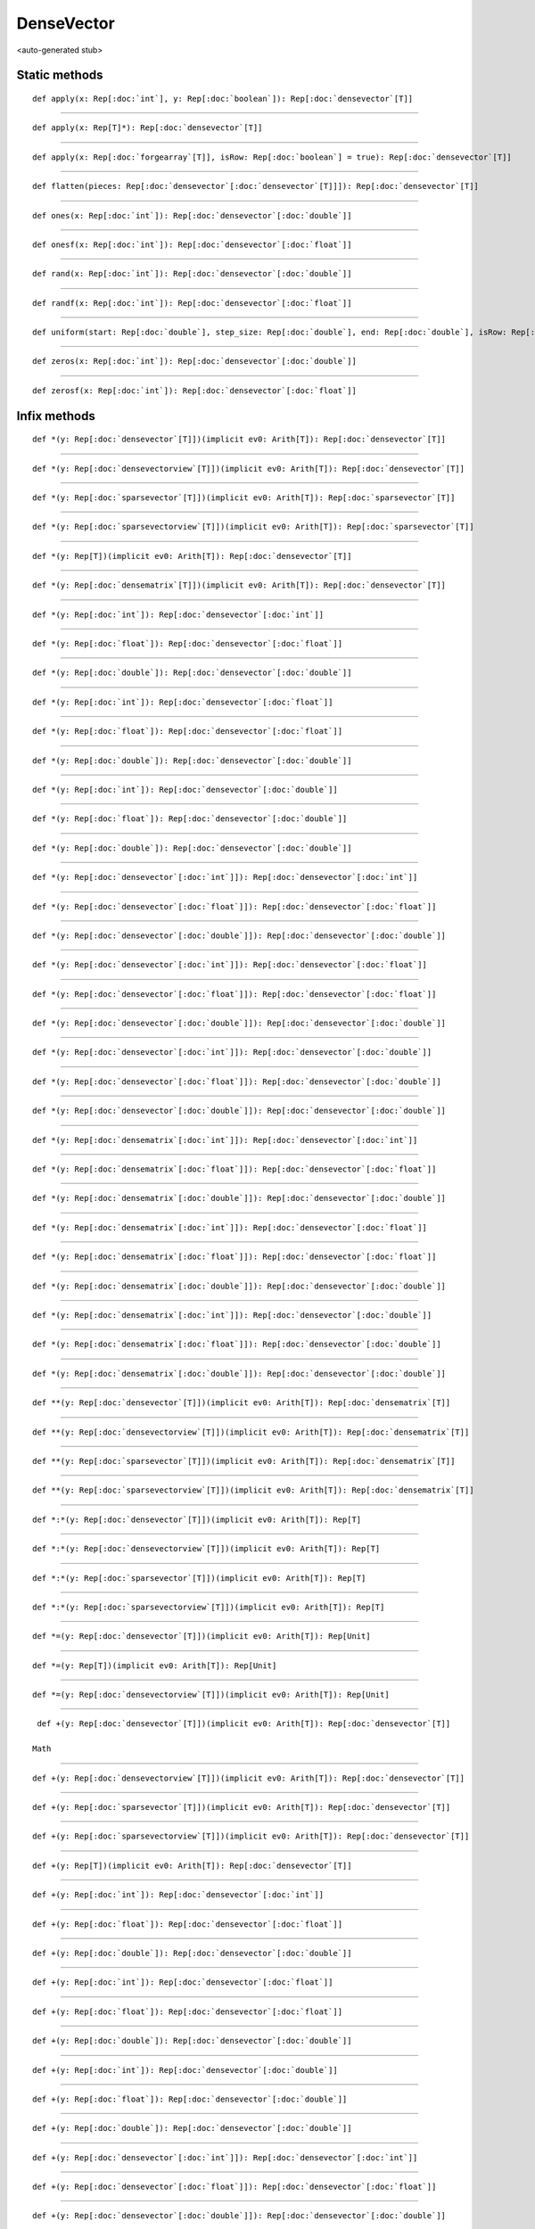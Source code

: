 
.. role:: black
.. role:: gray
.. role:: silver
.. role:: white
.. role:: maroon
.. role:: red
.. role:: fuchsia
.. role:: pink
.. role:: orange
.. role:: yellow
.. role:: lime
.. role:: green
.. role:: olive
.. role:: teal
.. role:: cyan
.. role:: aqua
.. role:: blue
.. role:: navy
.. role:: purple

.. _DenseVector:

DenseVector
===========

<auto-generated stub>

Static methods
--------------

.. parsed-literal::

  :maroon:`def` apply(x: Rep[:doc:`int`], y: Rep[:doc:`boolean`]): Rep[:doc:`densevector`\[T\]]




*********

.. parsed-literal::

  :maroon:`def` apply(x: Rep[T]*): Rep[:doc:`densevector`\[T\]]




*********

.. parsed-literal::

  :maroon:`def` apply(x: Rep[:doc:`forgearray`\[T\]], isRow: Rep[:doc:`boolean`] = true): Rep[:doc:`densevector`\[T\]]




*********

.. parsed-literal::

  :maroon:`def` flatten(pieces: Rep[:doc:`densevector`\[:doc:`densevector`\[T\]\]]): Rep[:doc:`densevector`\[T\]]




*********

.. parsed-literal::

  :maroon:`def` ones(x: Rep[:doc:`int`]): Rep[:doc:`densevector`\[:doc:`double`\]]




*********

.. parsed-literal::

  :maroon:`def` onesf(x: Rep[:doc:`int`]): Rep[:doc:`densevector`\[:doc:`float`\]]




*********

.. parsed-literal::

  :maroon:`def` rand(x: Rep[:doc:`int`]): Rep[:doc:`densevector`\[:doc:`double`\]]




*********

.. parsed-literal::

  :maroon:`def` randf(x: Rep[:doc:`int`]): Rep[:doc:`densevector`\[:doc:`float`\]]




*********

.. parsed-literal::

  :maroon:`def` uniform(start: Rep[:doc:`double`], step\_size: Rep[:doc:`double`], end: Rep[:doc:`double`], isRow: Rep[:doc:`boolean`] = true): Rep[:doc:`densevector`\[:doc:`double`\]]




*********

.. parsed-literal::

  :maroon:`def` zeros(x: Rep[:doc:`int`]): Rep[:doc:`densevector`\[:doc:`double`\]]




*********

.. parsed-literal::

  :maroon:`def` zerosf(x: Rep[:doc:`int`]): Rep[:doc:`densevector`\[:doc:`float`\]]




Infix methods
-------------

.. parsed-literal::

  :maroon:`def` \*(y: Rep[:doc:`densevector`\[T\]])(:maroon:`implicit` ev0: Arith[T]): Rep[:doc:`densevector`\[T\]]




*********

.. parsed-literal::

  :maroon:`def` \*(y: Rep[:doc:`densevectorview`\[T\]])(:maroon:`implicit` ev0: Arith[T]): Rep[:doc:`densevector`\[T\]]




*********

.. parsed-literal::

  :maroon:`def` \*(y: Rep[:doc:`sparsevector`\[T\]])(:maroon:`implicit` ev0: Arith[T]): Rep[:doc:`sparsevector`\[T\]]




*********

.. parsed-literal::

  :maroon:`def` \*(y: Rep[:doc:`sparsevectorview`\[T\]])(:maroon:`implicit` ev0: Arith[T]): Rep[:doc:`sparsevector`\[T\]]




*********

.. parsed-literal::

  :maroon:`def` \*(y: Rep[T])(:maroon:`implicit` ev0: Arith[T]): Rep[:doc:`densevector`\[T\]]




*********

.. parsed-literal::

  :maroon:`def` \*(y: Rep[:doc:`densematrix`\[T\]])(:maroon:`implicit` ev0: Arith[T]): Rep[:doc:`densevector`\[T\]]




*********

.. parsed-literal::

  :maroon:`def` \*(y: Rep[:doc:`int`]): Rep[:doc:`densevector`\[:doc:`int`\]]




*********

.. parsed-literal::

  :maroon:`def` \*(y: Rep[:doc:`float`]): Rep[:doc:`densevector`\[:doc:`float`\]]




*********

.. parsed-literal::

  :maroon:`def` \*(y: Rep[:doc:`double`]): Rep[:doc:`densevector`\[:doc:`double`\]]




*********

.. parsed-literal::

  :maroon:`def` \*(y: Rep[:doc:`int`]): Rep[:doc:`densevector`\[:doc:`float`\]]




*********

.. parsed-literal::

  :maroon:`def` \*(y: Rep[:doc:`float`]): Rep[:doc:`densevector`\[:doc:`float`\]]




*********

.. parsed-literal::

  :maroon:`def` \*(y: Rep[:doc:`double`]): Rep[:doc:`densevector`\[:doc:`double`\]]




*********

.. parsed-literal::

  :maroon:`def` \*(y: Rep[:doc:`int`]): Rep[:doc:`densevector`\[:doc:`double`\]]




*********

.. parsed-literal::

  :maroon:`def` \*(y: Rep[:doc:`float`]): Rep[:doc:`densevector`\[:doc:`double`\]]




*********

.. parsed-literal::

  :maroon:`def` \*(y: Rep[:doc:`double`]): Rep[:doc:`densevector`\[:doc:`double`\]]




*********

.. parsed-literal::

  :maroon:`def` \*(y: Rep[:doc:`densevector`\[:doc:`int`\]]): Rep[:doc:`densevector`\[:doc:`int`\]]




*********

.. parsed-literal::

  :maroon:`def` \*(y: Rep[:doc:`densevector`\[:doc:`float`\]]): Rep[:doc:`densevector`\[:doc:`float`\]]




*********

.. parsed-literal::

  :maroon:`def` \*(y: Rep[:doc:`densevector`\[:doc:`double`\]]): Rep[:doc:`densevector`\[:doc:`double`\]]




*********

.. parsed-literal::

  :maroon:`def` \*(y: Rep[:doc:`densevector`\[:doc:`int`\]]): Rep[:doc:`densevector`\[:doc:`float`\]]




*********

.. parsed-literal::

  :maroon:`def` \*(y: Rep[:doc:`densevector`\[:doc:`float`\]]): Rep[:doc:`densevector`\[:doc:`float`\]]




*********

.. parsed-literal::

  :maroon:`def` \*(y: Rep[:doc:`densevector`\[:doc:`double`\]]): Rep[:doc:`densevector`\[:doc:`double`\]]




*********

.. parsed-literal::

  :maroon:`def` \*(y: Rep[:doc:`densevector`\[:doc:`int`\]]): Rep[:doc:`densevector`\[:doc:`double`\]]




*********

.. parsed-literal::

  :maroon:`def` \*(y: Rep[:doc:`densevector`\[:doc:`float`\]]): Rep[:doc:`densevector`\[:doc:`double`\]]




*********

.. parsed-literal::

  :maroon:`def` \*(y: Rep[:doc:`densevector`\[:doc:`double`\]]): Rep[:doc:`densevector`\[:doc:`double`\]]




*********

.. parsed-literal::

  :maroon:`def` \*(y: Rep[:doc:`densematrix`\[:doc:`int`\]]): Rep[:doc:`densevector`\[:doc:`int`\]]




*********

.. parsed-literal::

  :maroon:`def` \*(y: Rep[:doc:`densematrix`\[:doc:`float`\]]): Rep[:doc:`densevector`\[:doc:`float`\]]




*********

.. parsed-literal::

  :maroon:`def` \*(y: Rep[:doc:`densematrix`\[:doc:`double`\]]): Rep[:doc:`densevector`\[:doc:`double`\]]




*********

.. parsed-literal::

  :maroon:`def` \*(y: Rep[:doc:`densematrix`\[:doc:`int`\]]): Rep[:doc:`densevector`\[:doc:`float`\]]




*********

.. parsed-literal::

  :maroon:`def` \*(y: Rep[:doc:`densematrix`\[:doc:`float`\]]): Rep[:doc:`densevector`\[:doc:`float`\]]




*********

.. parsed-literal::

  :maroon:`def` \*(y: Rep[:doc:`densematrix`\[:doc:`double`\]]): Rep[:doc:`densevector`\[:doc:`double`\]]




*********

.. parsed-literal::

  :maroon:`def` \*(y: Rep[:doc:`densematrix`\[:doc:`int`\]]): Rep[:doc:`densevector`\[:doc:`double`\]]




*********

.. parsed-literal::

  :maroon:`def` \*(y: Rep[:doc:`densematrix`\[:doc:`float`\]]): Rep[:doc:`densevector`\[:doc:`double`\]]




*********

.. parsed-literal::

  :maroon:`def` \*(y: Rep[:doc:`densematrix`\[:doc:`double`\]]): Rep[:doc:`densevector`\[:doc:`double`\]]




*********

.. parsed-literal::

  :maroon:`def` \*\*(y: Rep[:doc:`densevector`\[T\]])(:maroon:`implicit` ev0: Arith[T]): Rep[:doc:`densematrix`\[T\]]




*********

.. parsed-literal::

  :maroon:`def` \*\*(y: Rep[:doc:`densevectorview`\[T\]])(:maroon:`implicit` ev0: Arith[T]): Rep[:doc:`densematrix`\[T\]]




*********

.. parsed-literal::

  :maroon:`def` \*\*(y: Rep[:doc:`sparsevector`\[T\]])(:maroon:`implicit` ev0: Arith[T]): Rep[:doc:`densematrix`\[T\]]




*********

.. parsed-literal::

  :maroon:`def` \*\*(y: Rep[:doc:`sparsevectorview`\[T\]])(:maroon:`implicit` ev0: Arith[T]): Rep[:doc:`densematrix`\[T\]]




*********

.. parsed-literal::

  :maroon:`def` \*:\*(y: Rep[:doc:`densevector`\[T\]])(:maroon:`implicit` ev0: Arith[T]): Rep[T]




*********

.. parsed-literal::

  :maroon:`def` \*:\*(y: Rep[:doc:`densevectorview`\[T\]])(:maroon:`implicit` ev0: Arith[T]): Rep[T]




*********

.. parsed-literal::

  :maroon:`def` \*:\*(y: Rep[:doc:`sparsevector`\[T\]])(:maroon:`implicit` ev0: Arith[T]): Rep[T]




*********

.. parsed-literal::

  :maroon:`def` \*:\*(y: Rep[:doc:`sparsevectorview`\[T\]])(:maroon:`implicit` ev0: Arith[T]): Rep[T]




*********

.. parsed-literal::

  :maroon:`def` \*=(y: Rep[:doc:`densevector`\[T\]])(:maroon:`implicit` ev0: Arith[T]): Rep[Unit]




*********

.. parsed-literal::

  :maroon:`def` \*=(y: Rep[T])(:maroon:`implicit` ev0: Arith[T]): Rep[Unit]




*********

.. parsed-literal::

  :maroon:`def` \*=(y: Rep[:doc:`densevectorview`\[T\]])(:maroon:`implicit` ev0: Arith[T]): Rep[Unit]




*********

.. parsed-literal::

  :maroon:`def` +(y: Rep[:doc:`densevector`\[T\]])(:maroon:`implicit` ev0: Arith[T]): Rep[:doc:`densevector`\[T\]]

 Math 


*********

.. parsed-literal::

  :maroon:`def` +(y: Rep[:doc:`densevectorview`\[T\]])(:maroon:`implicit` ev0: Arith[T]): Rep[:doc:`densevector`\[T\]]




*********

.. parsed-literal::

  :maroon:`def` +(y: Rep[:doc:`sparsevector`\[T\]])(:maroon:`implicit` ev0: Arith[T]): Rep[:doc:`densevector`\[T\]]




*********

.. parsed-literal::

  :maroon:`def` +(y: Rep[:doc:`sparsevectorview`\[T\]])(:maroon:`implicit` ev0: Arith[T]): Rep[:doc:`densevector`\[T\]]




*********

.. parsed-literal::

  :maroon:`def` +(y: Rep[T])(:maroon:`implicit` ev0: Arith[T]): Rep[:doc:`densevector`\[T\]]




*********

.. parsed-literal::

  :maroon:`def` +(y: Rep[:doc:`int`]): Rep[:doc:`densevector`\[:doc:`int`\]]




*********

.. parsed-literal::

  :maroon:`def` +(y: Rep[:doc:`float`]): Rep[:doc:`densevector`\[:doc:`float`\]]




*********

.. parsed-literal::

  :maroon:`def` +(y: Rep[:doc:`double`]): Rep[:doc:`densevector`\[:doc:`double`\]]




*********

.. parsed-literal::

  :maroon:`def` +(y: Rep[:doc:`int`]): Rep[:doc:`densevector`\[:doc:`float`\]]




*********

.. parsed-literal::

  :maroon:`def` +(y: Rep[:doc:`float`]): Rep[:doc:`densevector`\[:doc:`float`\]]




*********

.. parsed-literal::

  :maroon:`def` +(y: Rep[:doc:`double`]): Rep[:doc:`densevector`\[:doc:`double`\]]




*********

.. parsed-literal::

  :maroon:`def` +(y: Rep[:doc:`int`]): Rep[:doc:`densevector`\[:doc:`double`\]]




*********

.. parsed-literal::

  :maroon:`def` +(y: Rep[:doc:`float`]): Rep[:doc:`densevector`\[:doc:`double`\]]




*********

.. parsed-literal::

  :maroon:`def` +(y: Rep[:doc:`double`]): Rep[:doc:`densevector`\[:doc:`double`\]]




*********

.. parsed-literal::

  :maroon:`def` +(y: Rep[:doc:`densevector`\[:doc:`int`\]]): Rep[:doc:`densevector`\[:doc:`int`\]]




*********

.. parsed-literal::

  :maroon:`def` +(y: Rep[:doc:`densevector`\[:doc:`float`\]]): Rep[:doc:`densevector`\[:doc:`float`\]]




*********

.. parsed-literal::

  :maroon:`def` +(y: Rep[:doc:`densevector`\[:doc:`double`\]]): Rep[:doc:`densevector`\[:doc:`double`\]]




*********

.. parsed-literal::

  :maroon:`def` +(y: Rep[:doc:`densevector`\[:doc:`int`\]]): Rep[:doc:`densevector`\[:doc:`float`\]]




*********

.. parsed-literal::

  :maroon:`def` +(y: Rep[:doc:`densevector`\[:doc:`float`\]]): Rep[:doc:`densevector`\[:doc:`float`\]]




*********

.. parsed-literal::

  :maroon:`def` +(y: Rep[:doc:`densevector`\[:doc:`double`\]]): Rep[:doc:`densevector`\[:doc:`double`\]]




*********

.. parsed-literal::

  :maroon:`def` +(y: Rep[:doc:`densevector`\[:doc:`int`\]]): Rep[:doc:`densevector`\[:doc:`double`\]]




*********

.. parsed-literal::

  :maroon:`def` +(y: Rep[:doc:`densevector`\[:doc:`float`\]]): Rep[:doc:`densevector`\[:doc:`double`\]]




*********

.. parsed-literal::

  :maroon:`def` +(y: Rep[:doc:`densevector`\[:doc:`double`\]]): Rep[:doc:`densevector`\[:doc:`double`\]]




*********

.. parsed-literal::

  :maroon:`def` +=(y: Rep[:doc:`densevector`\[T\]])(:maroon:`implicit` ev0: Arith[T]): Rep[Unit]

 Math 


*********

.. parsed-literal::

  :maroon:`def` +=(y: Rep[T])(:maroon:`implicit` ev0: Arith[T]): Rep[Unit]




*********

.. parsed-literal::

  :maroon:`def` +=(y: Rep[:doc:`densevectorview`\[T\]])(:maroon:`implicit` ev0: Arith[T]): Rep[Unit]




*********

.. parsed-literal::

  :maroon:`def` -(y: Rep[:doc:`densevector`\[T\]])(:maroon:`implicit` ev0: Arith[T]): Rep[:doc:`densevector`\[T\]]




*********

.. parsed-literal::

  :maroon:`def` -(y: Rep[:doc:`densevectorview`\[T\]])(:maroon:`implicit` ev0: Arith[T]): Rep[:doc:`densevector`\[T\]]




*********

.. parsed-literal::

  :maroon:`def` -(y: Rep[:doc:`sparsevector`\[T\]])(:maroon:`implicit` ev0: Arith[T]): Rep[:doc:`densevector`\[T\]]




*********

.. parsed-literal::

  :maroon:`def` -(y: Rep[:doc:`sparsevectorview`\[T\]])(:maroon:`implicit` ev0: Arith[T]): Rep[:doc:`densevector`\[T\]]




*********

.. parsed-literal::

  :maroon:`def` -(y: Rep[T])(:maroon:`implicit` ev0: Arith[T]): Rep[:doc:`densevector`\[T\]]




*********

.. parsed-literal::

  :maroon:`def` -(y: Rep[:doc:`int`]): Rep[:doc:`densevector`\[:doc:`int`\]]




*********

.. parsed-literal::

  :maroon:`def` -(y: Rep[:doc:`float`]): Rep[:doc:`densevector`\[:doc:`float`\]]




*********

.. parsed-literal::

  :maroon:`def` -(y: Rep[:doc:`double`]): Rep[:doc:`densevector`\[:doc:`double`\]]




*********

.. parsed-literal::

  :maroon:`def` -(y: Rep[:doc:`int`]): Rep[:doc:`densevector`\[:doc:`float`\]]




*********

.. parsed-literal::

  :maroon:`def` -(y: Rep[:doc:`float`]): Rep[:doc:`densevector`\[:doc:`float`\]]




*********

.. parsed-literal::

  :maroon:`def` -(y: Rep[:doc:`double`]): Rep[:doc:`densevector`\[:doc:`double`\]]




*********

.. parsed-literal::

  :maroon:`def` -(y: Rep[:doc:`int`]): Rep[:doc:`densevector`\[:doc:`double`\]]




*********

.. parsed-literal::

  :maroon:`def` -(y: Rep[:doc:`float`]): Rep[:doc:`densevector`\[:doc:`double`\]]




*********

.. parsed-literal::

  :maroon:`def` -(y: Rep[:doc:`double`]): Rep[:doc:`densevector`\[:doc:`double`\]]




*********

.. parsed-literal::

  :maroon:`def` -(y: Rep[:doc:`densevector`\[:doc:`int`\]]): Rep[:doc:`densevector`\[:doc:`int`\]]




*********

.. parsed-literal::

  :maroon:`def` -(y: Rep[:doc:`densevector`\[:doc:`float`\]]): Rep[:doc:`densevector`\[:doc:`float`\]]




*********

.. parsed-literal::

  :maroon:`def` -(y: Rep[:doc:`densevector`\[:doc:`double`\]]): Rep[:doc:`densevector`\[:doc:`double`\]]




*********

.. parsed-literal::

  :maroon:`def` -(y: Rep[:doc:`densevector`\[:doc:`int`\]]): Rep[:doc:`densevector`\[:doc:`float`\]]




*********

.. parsed-literal::

  :maroon:`def` -(y: Rep[:doc:`densevector`\[:doc:`float`\]]): Rep[:doc:`densevector`\[:doc:`float`\]]




*********

.. parsed-literal::

  :maroon:`def` -(y: Rep[:doc:`densevector`\[:doc:`double`\]]): Rep[:doc:`densevector`\[:doc:`double`\]]




*********

.. parsed-literal::

  :maroon:`def` -(y: Rep[:doc:`densevector`\[:doc:`int`\]]): Rep[:doc:`densevector`\[:doc:`double`\]]




*********

.. parsed-literal::

  :maroon:`def` -(y: Rep[:doc:`densevector`\[:doc:`float`\]]): Rep[:doc:`densevector`\[:doc:`double`\]]




*********

.. parsed-literal::

  :maroon:`def` -(y: Rep[:doc:`densevector`\[:doc:`double`\]]): Rep[:doc:`densevector`\[:doc:`double`\]]




*********

.. parsed-literal::

  :maroon:`def` -=(y: Rep[:doc:`densevector`\[T\]])(:maroon:`implicit` ev0: Arith[T]): Rep[Unit]




*********

.. parsed-literal::

  :maroon:`def` -=(y: Rep[T])(:maroon:`implicit` ev0: Arith[T]): Rep[Unit]




*********

.. parsed-literal::

  :maroon:`def` -=(y: Rep[:doc:`densevectorview`\[T\]])(:maroon:`implicit` ev0: Arith[T]): Rep[Unit]




*********

.. parsed-literal::

  :maroon:`def` \/(y: Rep[:doc:`densevector`\[T\]])(:maroon:`implicit` ev0: Arith[T]): Rep[:doc:`densevector`\[T\]]




*********

.. parsed-literal::

  :maroon:`def` \/(y: Rep[:doc:`densevectorview`\[T\]])(:maroon:`implicit` ev0: Arith[T]): Rep[:doc:`densevector`\[T\]]




*********

.. parsed-literal::

  :maroon:`def` \/(y: Rep[:doc:`sparsevector`\[T\]])(:maroon:`implicit` ev0: Arith[T]): Rep[:doc:`densevector`\[T\]]




*********

.. parsed-literal::

  :maroon:`def` \/(y: Rep[:doc:`sparsevectorview`\[T\]])(:maroon:`implicit` ev0: Arith[T]): Rep[:doc:`densevector`\[T\]]




*********

.. parsed-literal::

  :maroon:`def` \/(y: Rep[T])(:maroon:`implicit` ev0: Arith[T]): Rep[:doc:`densevector`\[T\]]




*********

.. parsed-literal::

  :maroon:`def` \/(y: Rep[:doc:`int`]): Rep[:doc:`densevector`\[:doc:`int`\]]




*********

.. parsed-literal::

  :maroon:`def` \/(y: Rep[:doc:`float`]): Rep[:doc:`densevector`\[:doc:`float`\]]




*********

.. parsed-literal::

  :maroon:`def` \/(y: Rep[:doc:`double`]): Rep[:doc:`densevector`\[:doc:`double`\]]




*********

.. parsed-literal::

  :maroon:`def` \/(y: Rep[:doc:`int`]): Rep[:doc:`densevector`\[:doc:`float`\]]




*********

.. parsed-literal::

  :maroon:`def` \/(y: Rep[:doc:`float`]): Rep[:doc:`densevector`\[:doc:`float`\]]




*********

.. parsed-literal::

  :maroon:`def` \/(y: Rep[:doc:`double`]): Rep[:doc:`densevector`\[:doc:`double`\]]




*********

.. parsed-literal::

  :maroon:`def` \/(y: Rep[:doc:`int`]): Rep[:doc:`densevector`\[:doc:`double`\]]




*********

.. parsed-literal::

  :maroon:`def` \/(y: Rep[:doc:`float`]): Rep[:doc:`densevector`\[:doc:`double`\]]




*********

.. parsed-literal::

  :maroon:`def` \/(y: Rep[:doc:`double`]): Rep[:doc:`densevector`\[:doc:`double`\]]




*********

.. parsed-literal::

  :maroon:`def` \/(y: Rep[:doc:`densevector`\[:doc:`int`\]]): Rep[:doc:`densevector`\[:doc:`int`\]]




*********

.. parsed-literal::

  :maroon:`def` \/(y: Rep[:doc:`densevector`\[:doc:`float`\]]): Rep[:doc:`densevector`\[:doc:`float`\]]




*********

.. parsed-literal::

  :maroon:`def` \/(y: Rep[:doc:`densevector`\[:doc:`double`\]]): Rep[:doc:`densevector`\[:doc:`double`\]]




*********

.. parsed-literal::

  :maroon:`def` \/(y: Rep[:doc:`densevector`\[:doc:`int`\]]): Rep[:doc:`densevector`\[:doc:`float`\]]




*********

.. parsed-literal::

  :maroon:`def` \/(y: Rep[:doc:`densevector`\[:doc:`float`\]]): Rep[:doc:`densevector`\[:doc:`float`\]]




*********

.. parsed-literal::

  :maroon:`def` \/(y: Rep[:doc:`densevector`\[:doc:`double`\]]): Rep[:doc:`densevector`\[:doc:`double`\]]




*********

.. parsed-literal::

  :maroon:`def` \/(y: Rep[:doc:`densevector`\[:doc:`int`\]]): Rep[:doc:`densevector`\[:doc:`double`\]]




*********

.. parsed-literal::

  :maroon:`def` \/(y: Rep[:doc:`densevector`\[:doc:`float`\]]): Rep[:doc:`densevector`\[:doc:`double`\]]




*********

.. parsed-literal::

  :maroon:`def` \/(y: Rep[:doc:`densevector`\[:doc:`double`\]]): Rep[:doc:`densevector`\[:doc:`double`\]]




*********

.. parsed-literal::

  :maroon:`def` \/=(y: Rep[:doc:`densevector`\[T\]])(:maroon:`implicit` ev0: Arith[T]): Rep[Unit]




*********

.. parsed-literal::

  :maroon:`def` \/=(y: Rep[T])(:maroon:`implicit` ev0: Arith[T]): Rep[Unit]




*********

.. parsed-literal::

  :maroon:`def` \/=(y: Rep[:doc:`densevectorview`\[T\]])(:maroon:`implicit` ev0: Arith[T]): Rep[Unit]




*********

.. parsed-literal::

  :maroon:`def` :<(y: Rep[:doc:`densevector`\[T\]])(:maroon:`implicit` ev0: Ordering[T]): Rep[:doc:`densevector`\[:doc:`boolean`\]]




*********

.. parsed-literal::

  :maroon:`def` :>(y: Rep[:doc:`densevector`\[T\]])(:maroon:`implicit` ev0: Ordering[T]): Rep[:doc:`densevector`\[:doc:`boolean`\]]




*********

.. parsed-literal::

  :maroon:`def` <<(y: Rep[T]): Rep[:doc:`densevector`\[T\]]




*********

.. parsed-literal::

  :maroon:`def` <<(y: Rep[:doc:`densevector`\[T\]]): Rep[:doc:`densevector`\[T\]]




*********

.. parsed-literal::

  :maroon:`def` <<=(y: Rep[T]): Rep[Unit]




*********

.. parsed-literal::

  :maroon:`def` <<=(y: Rep[:doc:`densevector`\[T\]]): Rep[Unit]




*********

.. parsed-literal::

  :maroon:`def` Clone(): Rep[:doc:`densevector`\[T\]]




*********

.. parsed-literal::

  :maroon:`def` abs()(:maroon:`implicit` ev0: Arith[T]): Rep[:doc:`densevector`\[T\]]




*********

.. parsed-literal::

  :maroon:`def` apply(y: Rep[:doc:`int`]): Rep[T]




*********

.. parsed-literal::

  :maroon:`def` apply(y: Rep[:doc:`indexvector`]): Rep[:doc:`densevector`\[T\]]




*********

.. parsed-literal::

  :maroon:`def` clear(): Rep[Unit]




*********

.. parsed-literal::

  :maroon:`def` contains(y: Rep[T]): Rep[:doc:`boolean`]




*********

.. parsed-literal::

  :maroon:`def` copyFrom(y: Rep[:doc:`int`], z: Rep[:doc:`densevector`\[T\]]): Rep[Unit]




*********

.. parsed-literal::

  :maroon:`def` count(y: (Rep[T]) => Rep[:doc:`boolean`]): Rep[:doc:`int`]




*********

.. parsed-literal::

  :maroon:`def` distinct(): Rep[:doc:`densevector`\[T\]]




*********

.. parsed-literal::

  :maroon:`def` drop(y: Rep[:doc:`int`]): Rep[:doc:`densevector`\[T\]]




*********

.. parsed-literal::

  :maroon:`def` exists(y: (Rep[T]) => Rep[:doc:`boolean`]): Rep[:doc:`boolean`]




*********

.. parsed-literal::

  :maroon:`def` exp()(:maroon:`implicit` ev0: Arith[T]): Rep[:doc:`densevector`\[T\]]




*********

.. parsed-literal::

  :maroon:`def` filter(y: (Rep[T]) => Rep[:doc:`boolean`]): Rep[:doc:`densevector`\[T\]]




*********

.. parsed-literal::

  :maroon:`def` find(y: (Rep[T]) => Rep[:doc:`boolean`]): Rep[:doc:`indexvector`]




*********

.. parsed-literal::

  :maroon:`def` first(): Rep[T]




*********

.. parsed-literal::

  :maroon:`def` flatMap(y: (Rep[T]) => Rep[:doc:`densevector`\[R\]]): Rep[:doc:`densevector`\[R\]]




*********

.. parsed-literal::

  :maroon:`def` forall(y: (Rep[T]) => Rep[:doc:`boolean`]): Rep[:doc:`boolean`]




*********

.. parsed-literal::

  :maroon:`def` foreach(y: (Rep[T]) => Rep[Unit]): Rep[Unit]




*********

.. parsed-literal::

  :maroon:`def` groupBy(y: (Rep[T]) => Rep[K], z: (Rep[T]) => Rep[V]): Rep[:doc:`forgehashmap`\[K,:doc:`densevector`\[V\]\]]




*********

.. parsed-literal::

  :maroon:`def` groupByReduce(y: (Rep[T]) => Rep[K], z: (Rep[T]) => Rep[V], v: (Rep[V],Rep[V]) => Rep[V])(:maroon:`implicit` ev0: Arith[V]): Rep[:doc:`forgehashmap`\[K,V\]]

 Bulk 


*********

.. parsed-literal::

  :maroon:`def` histogram(): Rep[:doc:`forgehashmap`\[T,:doc:`int`\]]




*********

.. parsed-literal::

  :maroon:`def` indices(): Rep[:doc:`indexvector`]

 Accessors 


*********

.. parsed-literal::

  :maroon:`def` insert(y: Rep[:doc:`int`], z: Rep[T]): Rep[Unit]




*********

.. parsed-literal::

  :maroon:`def` insertAll(y: Rep[:doc:`int`], z: Rep[:doc:`densevector`\[T\]]): Rep[Unit]




*********

.. parsed-literal::

  :maroon:`def` intersect(y: Rep[:doc:`densevector`\[T\]]): Rep[:doc:`densevector`\[T\]]




*********

.. parsed-literal::

  :maroon:`def` isEmpty(): Rep[:doc:`boolean`]




*********

.. parsed-literal::

  :maroon:`def` isRow(): Rep[:doc:`boolean`]




*********

.. parsed-literal::

  :maroon:`def` last(): Rep[T]




*********

.. parsed-literal::

  :maroon:`def` length(): Rep[:doc:`int`]

 Accessors 


*********

.. parsed-literal::

  :maroon:`def` log()(:maroon:`implicit` ev0: Arith[T]): Rep[:doc:`densevector`\[T\]]




*********

.. parsed-literal::

  :maroon:`def` makeStrWithDelim(delim: Rep[:doc:`string`])(:maroon:`implicit` ev0: Stringable[T]): Rep[:doc:`string`]




*********

.. parsed-literal::

  :maroon:`def` makeString()(:maroon:`implicit` ev0: Stringable[T]): Rep[:doc:`string`]




*********

.. parsed-literal::

  :maroon:`def` map(y: (Rep[T]) => Rep[R]): Rep[:doc:`densevector`\[R\]]

 Bulk 


*********

.. parsed-literal::

  :maroon:`def` max()(:maroon:`implicit` ev0: Ordering[T],ev1: HasMinMax[T]): Rep[T]




*********

.. parsed-literal::

  :maroon:`def` maxIndex()(:maroon:`implicit` ev0: Ordering[T]): Rep[:doc:`int`]




*********

.. parsed-literal::

  :maroon:`def` mean()(:maroon:`implicit` ev0: (Rep[T]) => Rep[:doc:`double`]): Rep[:doc:`double`]




*********

.. parsed-literal::

  :maroon:`def` median()(:maroon:`implicit` ev0: Numeric[T],ev1: Ordering[T]): Rep[T]




*********

.. parsed-literal::

  :maroon:`def` min()(:maroon:`implicit` ev0: Ordering[T],ev1: HasMinMax[T]): Rep[T]

 Ordering 


*********

.. parsed-literal::

  :maroon:`def` minIndex()(:maroon:`implicit` ev0: Ordering[T]): Rep[:doc:`int`]




*********

.. parsed-literal::

  :maroon:`def` mt(): Rep[Unit]




*********

.. parsed-literal::

  :maroon:`def` mutable(): Rep[:doc:`densevector`\[T\]]




*********

.. parsed-literal::

  :maroon:`def` partition(pred: (Rep[T]) => Rep[:doc:`boolean`]): Rep[:doc:`tup2`\[:doc:`densevector`\[T\],:doc:`densevector`\[T\]\]]




*********

.. parsed-literal::

  :maroon:`def` pprint()(:maroon:`implicit` ev0: Stringable[T]): Rep[Unit]




*********

.. parsed-literal::

  :maroon:`def` prefixSum()(:maroon:`implicit` ev0: Arith[T]): Rep[:doc:`densevector`\[T\]]




*********

.. parsed-literal::

  :maroon:`def` prod()(:maroon:`implicit` ev0: Arith[T]): Rep[T]




*********

.. parsed-literal::

  :maroon:`def` reduce(y: (Rep[T],Rep[T]) => Rep[T])(:maroon:`implicit` ev0: Arith[T]): Rep[T]




*********

.. parsed-literal::

  :maroon:`def` remove(y: Rep[:doc:`int`]): Rep[Unit]




*********

.. parsed-literal::

  :maroon:`def` removeAll(pos: Rep[:doc:`int`], len: Rep[:doc:`int`]): Rep[Unit]




*********

.. parsed-literal::

  :maroon:`def` replicate(y: Rep[:doc:`int`], z: Rep[:doc:`int`]): Rep[:doc:`densematrix`\[T\]]




*********

.. parsed-literal::

  :maroon:`def` scanLeft(zero: Rep[R])(z: (Rep[R],Rep[T]) => Rep[R]): Rep[:doc:`densevector`\[R\]]




*********

.. parsed-literal::

  :maroon:`def` scanRight(zero: Rep[R])(z: (Rep[T],Rep[R]) => Rep[R]): Rep[:doc:`densevector`\[R\]]




*********

.. parsed-literal::

  :maroon:`def` slice(start: Rep[:doc:`int`], end: Rep[:doc:`int`]): Rep[:doc:`densevector`\[T\]]




*********

.. parsed-literal::

  :maroon:`def` sort()(:maroon:`implicit` ev0: Ordering[T]): Rep[:doc:`densevector`\[T\]]

 Ordering 


*********

.. parsed-literal::

  :maroon:`def` sortBy(y: (Rep[T]) => Rep[B])(:maroon:`implicit` ev0: Ordering[B]): Rep[:doc:`densevector`\[T\]]




*********

.. parsed-literal::

  :maroon:`def` sortWithIndex()(:maroon:`implicit` ev0: Ordering[T]): Tuple2[Rep[:doc:`densevector`\[T\]],Rep[:doc:`indexvector`]]




*********

.. parsed-literal::

  :maroon:`def` stddev()(:maroon:`implicit` ev0: (Rep[T]) => Rep[:doc:`double`]): Rep[:doc:`double`]




*********

.. parsed-literal::

  :maroon:`def` sum()(:maroon:`implicit` ev0: Arith[T]): Rep[T]




*********

.. parsed-literal::

  :maroon:`def` t(): Rep[:doc:`densevector`\[T\]]

 Miscellaneous 


*********

.. parsed-literal::

  :maroon:`def` take(y: Rep[:doc:`int`]): Rep[:doc:`densevector`\[T\]]




*********

.. parsed-literal::

  :maroon:`def` toArray(): Rep[:doc:`forgearray`\[T\]]

 Data exchange 


*********

.. parsed-literal::

  :maroon:`def` toBoolean()(:maroon:`implicit` ev0: (Rep[T]) => Rep[:doc:`boolean`]): Rep[:doc:`densevector`\[:doc:`boolean`\]]

 Conversions 


*********

.. parsed-literal::

  :maroon:`def` toDense(): Rep[:doc:`densevector`\[T\]]




*********

.. parsed-literal::

  :maroon:`def` toDouble()(:maroon:`implicit` ev0: (Rep[T]) => Rep[:doc:`double`]): Rep[:doc:`densevector`\[:doc:`double`\]]




*********

.. parsed-literal::

  :maroon:`def` toFloat()(:maroon:`implicit` ev0: (Rep[T]) => Rep[:doc:`float`]): Rep[:doc:`densevector`\[:doc:`float`\]]




*********

.. parsed-literal::

  :maroon:`def` toInt()(:maroon:`implicit` ev0: (Rep[T]) => Rep[:doc:`int`]): Rep[:doc:`densevector`\[:doc:`int`\]]




*********

.. parsed-literal::

  :maroon:`def` toMat(): Rep[:doc:`densematrix`\[T\]]




*********

.. parsed-literal::

  :maroon:`def` toString(): Rep[:doc:`string`]




*********

.. parsed-literal::

  :maroon:`def` trim(): Rep[Unit]




*********

.. parsed-literal::

  :maroon:`def` unary\_-(): Rep[:doc:`densevector`\[:doc:`int`\]]




*********

.. parsed-literal::

  :maroon:`def` unary\_-(): Rep[:doc:`densevector`\[:doc:`float`\]]




*********

.. parsed-literal::

  :maroon:`def` unary\_-(): Rep[:doc:`densevector`\[:doc:`double`\]]




*********

.. parsed-literal::

  :maroon:`def` update(i: Rep[:doc:`int`], e: Rep[T]): Rep[Unit]




*********

.. parsed-literal::

  :maroon:`def` update(indices: Rep[:doc:`indexvector`], e: Rep[T]): Rep[Unit]




*********

.. parsed-literal::

  :maroon:`def` update(indices: Rep[:doc:`indexvector`], v: Rep[:doc:`densevector`\[T\]]): Rep[Unit]




*********

.. parsed-literal::

  :maroon:`def` variance()(:maroon:`implicit` ev0: (Rep[T]) => Rep[:doc:`double`]): Rep[:doc:`double`]




*********

.. parsed-literal::

  :maroon:`def` zip(y: Rep[:doc:`densevector`\[B\]])(z: (Rep[T],Rep[B]) => Rep[R]): Rep[:doc:`densevector`\[R\]]




*********

.. parsed-literal::

  :maroon:`def` zip(y: Rep[:doc:`densevectorview`\[B\]])(z: (Rep[T],Rep[B]) => Rep[R]): Rep[:doc:`densevector`\[R\]]




Implicit methods
----------------

.. parsed-literal::

  :maroon:`def` dist(x: Rep[:doc:`densevector`\[:doc:`double`\]], y: Rep[:doc:`densevector`\[:doc:`double`\]]): Rep[:doc:`double`]




Related methods
---------------

.. parsed-literal::

  :maroon:`def` \_\_equal(self: Rep[:doc:`densevector`\\[T\\]], y: Rep[:doc:`densevector`\[T\]]): Rep[:doc:`boolean`]




*********

.. parsed-literal::

  :maroon:`def` \_\_equal(self: Rep[:doc:`densevector`\\[T\\]], y: Rep[:doc:`densevectorview`\[T\]]): Rep[:doc:`boolean`]




*********

.. parsed-literal::

  :maroon:`def` \_\_equal(self: Rep[:doc:`densevector`\\[T\\]], y: Rep[:doc:`indexvector`]): Rep[:doc:`boolean`]




*********

.. parsed-literal::

  :maroon:`def` \_\_equal(self: Rep[:doc:`densevector`\\[T\\]], y: Rep[:doc:`sparsevector`\[T\]]): Rep[:doc:`boolean`]




*********

.. parsed-literal::

  :maroon:`def` densevector\_fromarray(x: Rep[:doc:`forgearray`\[T\]], y: Rep[:doc:`boolean`]): Rep[:doc:`densevector`\[T\]]




*********

.. parsed-literal::

  :maroon:`def` densevector\_fromfunc(x: Rep[:doc:`int`], y: Rep[:doc:`boolean`], z: (Rep[:doc:`int`]) => Rep[T]): Rep[:doc:`densevector`\[T\]]




*********

.. parsed-literal::

  :maroon:`def` dist(x: Rep[:doc:`densevector`\[:doc:`double`\]], y: Rep[:doc:`densevector`\[:doc:`double`\]], z: DistanceMetric): Rep[:doc:`double`]




*********

.. parsed-literal::

  :maroon:`def` norm(x: Rep[:doc:`densevector`\[:doc:`double`\]]): Rep[:doc:`double`]




*********

.. parsed-literal::

  :maroon:`def` norm(x: Rep[:doc:`densevector`\[:doc:`double`\]], y: NormId): Rep[:doc:`double`]




